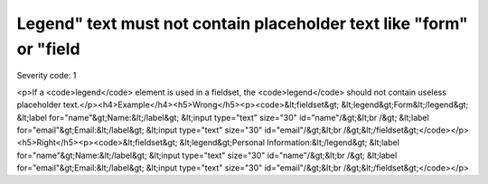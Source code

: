 ===============================
Legend" text must not contain placeholder text like "form" or "field
===============================

Severity code: 1

.. php:class:: legendTextNotPlaceholder

<p>If a <code>legend</code> element is used in a fieldset, the <code>legend</code> should not contain useless placeholder text.</p><h4>Example</h4><h5>Wrong</h5><p><code>&lt;fieldset&gt;    &lt;legend&gt;Form&lt;/legend&gt;    &lt;label for="name"&gt;Name:&lt;/label&gt; &lt;input type="text" size="30" id="name"/&gt;&lt;br /&gt;    &lt;label for="email"&gt;Email:&lt;/label&gt; &lt;input type="text" size="30" id="email"/&gt;&lt;br /&gt;&lt;/fieldset&gt;</code></p><h5>Right</h5><p><code>&lt;fieldset&gt;    &lt;legend&gt;Personal Information:&lt;/legend&gt;    &lt;label for="name"&gt;Name:&lt;/label&gt; &lt;input type="text" size="30" id="name"/&gt;&lt;br /&gt;    &lt;label for="email"&gt;Email:&lt;/label&gt; &lt;input type="text" size="30" id="email"/&gt;&lt;br /&gt;&lt;/fieldset&gt;</code></p>
